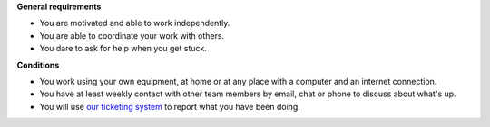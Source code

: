 **General requirements**

- You are motivated and able to work independently.
- You are able to coordinate your work with others.
- You dare to ask for help when you get stuck.

.. 
    - You show your motivation and competence by doing
      some actual work as described by the requirements above.

    - You see the advantages and limits of Lino and believe in the future
      of this project.

**Conditions**
  
- You work using your own equipment, at home or at any place with a
  computer and an internet connection.  

- You have at least weekly contact with other team members by email,
  chat or phone to discuss about what's up.

- You will use `our ticketing system
  <http://noi.lino-framework.org/>`__ to report what you have been
  doing.


